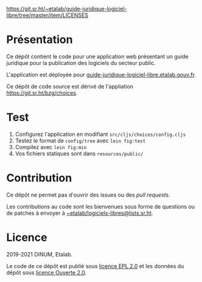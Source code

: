 [[https://archive.softwareheritage.org/browse/origin/https://github.com/etalab/guide-juridique-logiciel-libre/][https://archive.softwareheritage.org/badge/origin/https://github.com/etalab/guide-juridique-logiciel-libre/?style=.svg]]

[[https://img.shields.io/badge/Licence-EPL%2C%20Licence%20Ouverte-orange.svg?style=flat-square][https://git.sr.ht/~etalab/guide-juridique-logiciel-libre/tree/master/item/LICENSES]]

* Présentation 

Ce dépôt contient le code pour une application web présentant un guide
juridique pour la publication des logiciels du secteur public.

L'application est déployée pour
[[https://guide-juridique-logiciel-libre.etalab.gouv.fr][guide-juridique-logiciel-libre.etalab.gouv.fr]].

Ce dépôt de code source est dérivé de l'appliation
https://git.sr.ht/bzg/choices.

* Test

1. Configurez l'application en modifiant =src/cljs/choices/config.cljs=
2. Testez le format de =config/tree= avec =lein fig:test=
3. Compilez avec =lein fig:min=
4. Vos fichiers statiques sont dans =resources/public/=

* Contribution

Ce dépôt ne permet pas d'ouvrir des issues ou des /pull requests/.

Les contributions au code sont les bienvenues sous forme de questions
ou de patches à envoyer à [[mailto:~etalab/logiciels-libres@lists.sr.ht][~etalab/logiciels-libres@lists.sr.ht]].

* Licence

2019-2021 DINUM, Etalab.

Le code de ce dépôt est publié sous [[file:LICENSES/LICENSE-EPL-2.0.md][licence EPL 2.0]] et les données du
dépôt sous [[file:LICENSES/LICENSE-Etalab-2.0.txt][licence Ouverte 2.0]].
